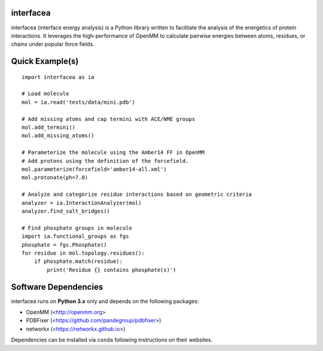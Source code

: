 
.. image:: https://landscape.io/github/JoaoRodrigues/interfacea/master/landscape.svg?style=flat
   :target: https://landscape.io/github/JoaoRodrigues/interfacea/master
   :alt: Landscape.io Code Health

.. image:: https://ci.appveyor.com/api/projects/status/tcss5si0bgtdl3xj?svg=true
   :target: https://ci.appveyor.com/project/JoaoRodrigues/interfacea
   :alt: Appveyor Continuous Integration

.. image:: https://travis-ci.com/JoaoRodrigues/interfacea.svg?branch=master
   :target: https://travis-ci.com/JoaoRodrigues/interfacea
   :alt: Travis Continuous Integration


interfacea
======================================

interfacea (interface energy analysis) is a Python library written to facilitate the analysis of
the energetics of protein interactions. It leverages the high-performance of OpenMM to calculate
pairwise energies between atoms, residues, or chains under popular force fields.

Quick Example(s)
=============

::

    import interfacea as ia

    # Load molecule
    mol = ia.read('tests/data/mini.pdb')
    
    # Add missing atoms and cap termini with ACE/NME groups
    mol.add_termini()
    mol.add_missing_atoms()
    
    # Parameterize the molecule using the Amber14 FF in OpenMM
    # Add protons using the definition of the forcefield.
    mol.parameterize(forcefield='amber14-all.xml')
    mol.protonate(ph=7.0)
    
    # Analyze and categorize residue interactions based on geometric criteria
    analyzer = ia.InteractionAnalyzer(mol)
    analyzer.find_salt_bridges()

    # Find phosphate groups in molecule
    import ia.functional_groups as fgs
    phosphate = fgs.Phosphate()
    for residue in mol.topology.residues():
        if phosphate.match(residue):
            print('Residue {} contains phosphate(s)')


Software Dependencies
=====================

interfacea runs on **Python 3.x** only and depends on the following packages:

- OpenMM (<http://openmm.org>
- PDBFixer (<https://github.com/pandegroup/pdbfixer>)
- networkx (<https://networkx.github.io>)

Dependencies can be installed via ``conda`` following instructions on their
websites.
